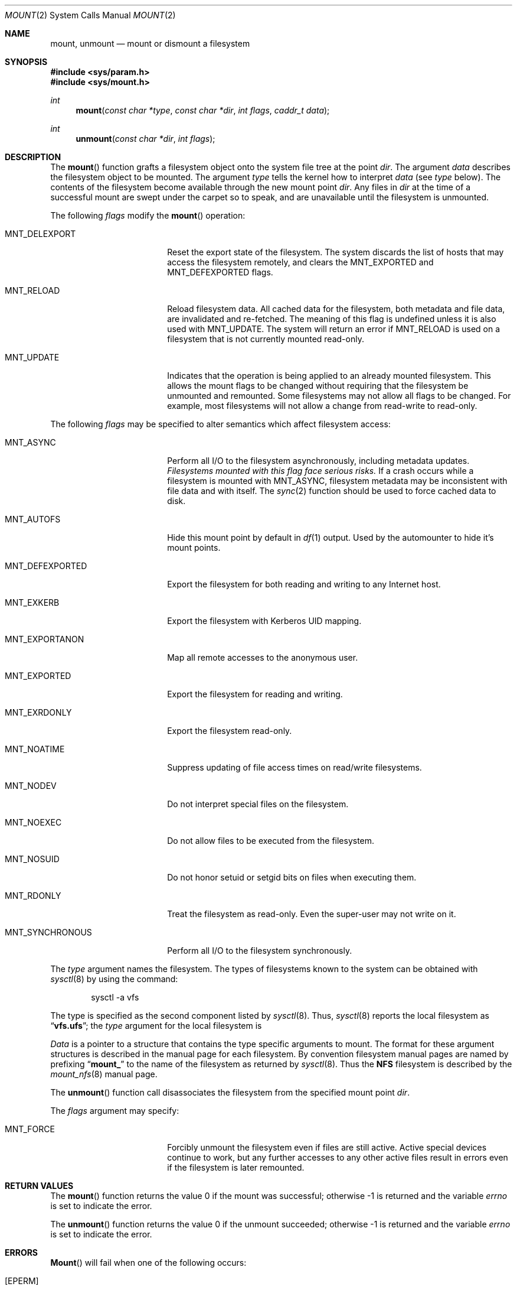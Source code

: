 .\"	BSDI mount.2,v 2.6 1999/09/15 01:36:44 jch Exp
.\"
.\" Copyright (c) 1980, 1989, 1993
.\"	The Regents of the University of California.  All rights reserved.
.\"
.\" Redistribution and use in source and binary forms, with or without
.\" modification, are permitted provided that the following conditions
.\" are met:
.\" 1. Redistributions of source code must retain the above copyright
.\"    notice, this list of conditions and the following disclaimer.
.\" 2. Redistributions in binary form must reproduce the above copyright
.\"    notice, this list of conditions and the following disclaimer in the
.\"    documentation and/or other materials provided with the distribution.
.\" 3. All advertising materials mentioning features or use of this software
.\"    must display the following acknowledgement:
.\"	This product includes software developed by the University of
.\"	California, Berkeley and its contributors.
.\" 4. Neither the name of the University nor the names of its contributors
.\"    may be used to endorse or promote products derived from this software
.\"    without specific prior written permission.
.\"
.\" THIS SOFTWARE IS PROVIDED BY THE REGENTS AND CONTRIBUTORS ``AS IS'' AND
.\" ANY EXPRESS OR IMPLIED WARRANTIES, INCLUDING, BUT NOT LIMITED TO, THE
.\" IMPLIED WARRANTIES OF MERCHANTABILITY AND FITNESS FOR A PARTICULAR PURPOSE
.\" ARE DISCLAIMED.  IN NO EVENT SHALL THE REGENTS OR CONTRIBUTORS BE LIABLE
.\" FOR ANY DIRECT, INDIRECT, INCIDENTAL, SPECIAL, EXEMPLARY, OR CONSEQUENTIAL
.\" DAMAGES (INCLUDING, BUT NOT LIMITED TO, PROCUREMENT OF SUBSTITUTE GOODS
.\" OR SERVICES; LOSS OF USE, DATA, OR PROFITS; OR BUSINESS INTERRUPTION)
.\" HOWEVER CAUSED AND ON ANY THEORY OF LIABILITY, WHETHER IN CONTRACT, STRICT
.\" LIABILITY, OR TORT (INCLUDING NEGLIGENCE OR OTHERWISE) ARISING IN ANY WAY
.\" OUT OF THE USE OF THIS SOFTWARE, EVEN IF ADVISED OF THE POSSIBILITY OF
.\" SUCH DAMAGE.
.\"
.\"     @(#)mount.2	8.3 (Berkeley) 5/24/95
.\"
.Dd January 27, 1997
.Dt MOUNT 2
.Os BSD 4
.Sh NAME
.Nm mount ,
.Nm unmount
.Nd mount or dismount a filesystem
.Sh SYNOPSIS
.Fd #include <sys/param.h>
.Fd #include <sys/mount.h>
.Ft int
.Fn mount "const char *type" "const char *dir" "int flags" "caddr_t data"
.Ft int
.Fn unmount "const char *dir" "int flags"
.Sh DESCRIPTION
The
.Fn mount
function grafts
a filesystem object onto the system file tree
at the point
.Fa dir .
The argument
.Fa data
describes the filesystem object to be mounted.
The argument
.Fa type
tells the kernel how to interpret
.Fa data
(see
.Fa type
below).
The contents of the filesystem
become available through the new mount point
.Fa dir .
Any files in
.Fa dir
at the time
of a successful mount are swept under the carpet so to speak, and
are unavailable until the filesystem is unmounted.
.Pp
The following
.Fa flags
modify the
.Fn mount
operation:
.Bl -tag -width MNT_SYNCHRONOUS_
.It Dv MNT_DELEXPORT
Reset the export state of the filesystem.
The system discards the list of hosts that may access the filesystem remotely,
and clears the
.Dv MNT_EXPORTED
and
.Dv MNT_DEFEXPORTED
flags.
.It Dv MNT_RELOAD
Reload filesystem data.
All cached data for the filesystem,
both metadata and file data,
are invalidated and re-fetched.
The meaning of this flag is undefined
unless it is also used with
.Dv MNT_UPDATE .
The system will return an error if
.Dv MNT_RELOAD
is used on a filesystem that is not currently mounted read-only.
.It Dv MNT_UPDATE
Indicates that the operation is being applied 
to an already mounted filesystem.
This allows the mount flags to be changed without requiring
that the filesystem be unmounted and remounted.
Some filesystems may not allow all flags to be changed.
For example,
most filesystems will not allow a change from read-write to read-only.
.El
.Pp
The following
.Fa flags
may be specified to
alter semantics which affect filesystem access:
.Bl -tag -width MNT_SYNCHRONOUS_
.It Dv MNT_ASYNC
Perform all I/O to the filesystem asynchronously,
including metadata updates.
.Em "Filesystems mounted with this flag face serious risks."
If a crash occurs while a filesystem is mounted with
.Dv MNT_ASYNC ,
filesystem metadata may be inconsistent with file data and with itself.
The
.Xr sync 2
function should be used to force cached data to disk.
.It Dv MNT_AUTOFS
Hide this mount point by default in
.Xr df 1
output.
Used by the automounter to hide it's mount points.
.It Dv MNT_DEFEXPORTED
Export the filesystem for both reading and writing to any Internet host.
.It Dv MNT_EXKERB
Export the filesystem with Kerberos UID mapping.
.It Dv MNT_EXPORTANON
Map all remote accesses to the anonymous user.
.It Dv MNT_EXPORTED
Export the filesystem for reading and writing.
.It Dv MNT_EXRDONLY
Export the filesystem read-only.
.It Dv MNT_NOATIME
Suppress updating of file access times on read/write filesystems.
.It Dv MNT_NODEV
Do not interpret special files on the filesystem.
.It Dv MNT_NOEXEC
Do not allow files to be executed from the filesystem.
.It Dv MNT_NOSUID
Do not honor setuid or setgid bits on files when executing them.
.It Dv MNT_RDONLY
Treat the filesystem as read-only.
Even the super-user may not write on it.
.It Dv MNT_SYNCHRONOUS
Perform all I/O to the filesystem synchronously.
.El
.Pp
The
.Fa type
argument names the filesystem.
The types of filesystems known to the system can be obtained with
.Xr sysctl 8
by using the command:
.Bd -literal -offset indent
sysctl -a vfs
.Ed
.Pp
The type is specified as the second component listed by
.Xr sysctl 8 .
Thus,
.Xr sysctl 8
reports the local filesystem as
.Dq Li vfs.ufs ;
the
.Fa type
argument for the local filesystem is
.Li "\"ufs\"" .
.Pp
.Fa Data
is a pointer to a structure that contains the type
specific arguments to mount.
The format for these argument structures is described in the
manual page for each filesystem.
By convention filesystem manual pages are named
by prefixing
.Dq Li mount_
to the name of the filesystem as returned by
.Xr sysctl 8 .
Thus the
.Nm NFS
filesystem is described by the
.Xr mount_nfs 8
manual page.
.Pp
The
.Fn unmount
function call disassociates the filesystem from the specified
mount point
.Fa dir .
.Pp
The
.Fa flags
argument may specify:
.Bl -tag -width MNT_SYNCHRONOUS_
.It Dv MNT_FORCE
Forcibly unmount the filesystem even if files are
still active.
Active special devices continue to work,
but any further accesses to any other active files result in errors
even if the filesystem is later remounted.
.El
.Sh RETURN VALUES
The
.Fn mount
function returns the value 0 if the mount was successful;
otherwise -1 is returned
and the variable
.Va errno
is set to indicate the error.
.Pp
The
.Fn unmount
function returns the value 0 if the unmount succeeded;
otherwise -1 is returned
and the variable
.Va errno
is set to indicate the error.
.Sh ERRORS
.Fn Mount
will fail when one of the following occurs:
.Bl -tag -width [ENOTBLK]
.It Bq Er EPERM
The caller is not the super-user and does not have
the necessary read and/or write permissions on the
mounted from device or does not own the mount point.
.It Bq Er ENAMETOOLONG
A component of a pathname exceeded 255 characters,
or the entire length of a path name exceeded 1023 characters.
.It Bq Er ELOOP
Too many symbolic links were encountered in translating a pathname.
.It Bq Er ENOENT
A component of
.Fa dir
does not exist.
.It Bq Er ENOTDIR
A component of
.Fa name
is not a directory,
or a path prefix of filesystem-specific special file
is not a directory.
.It Bq Er EINVAL
A pathname contains a character with the high-order bit set,
or a pathname containing a symbolic link was specified.
.It Bq Er EBUSY
Another process currently holds a reference to
.Fa dir .
.It Bq Er EFAULT
.Fa Dir
points outside the process's allocated address space.
.El
.Pp
The following errors can occur for a
.Em ufs
filesystem mount:
.Bl -tag -width [ENOTBLK]
.It Bq Er ENODEV
A component of ufs_args
.Fa fspec
does not exist.
.It Bq Er ENOTBLK
.Fa Fspec
is not a block device.
.It Bq Er ENXIO
The major device number of 
.Fa fspec
is out of range (this indicates no device driver exists
for the associated hardware).
.It Bq Er EBUSY
.Fa Fspec
is already mounted.
.It Bq Er EMFILE
No space remains in the mount table.
.It Bq Er EINVAL
The super block for the filesystem had a bad magic
number or an out of range block size.
If doing an update to set the root device,
the incorrect device has been specified.
.It Bq Er ENOMEM
Not enough memory was available to read the cylinder
group information for the filesystem.
.It Bq Er EIO
An I/O error occurred while reading the super block or
cylinder group information.
.It Bq Er ENOSPC
An attempt has been made to mount an unclean filesystem for writing.
.It Bq Er EROFS
An attempt has been made to mount a filesystem for writing
from a device that currently supports only reading.
.It Bq Er EFAULT
.Fa Fspec
points outside the process's allocated address space.
.El
.Pp
The following errors can occur for a
.Em nfs
filesystem mount:
.Bl -tag -width [ENOTBLK]
.It Bq Er ETIMEDOUT
.Em NFS
timed out trying to contact the server.
.It Bq Er EFAULT
Some part of the information described by nfs_args
points outside the process's allocated address space.
.El
.Pp
The following errors can occur for a
.Em mfs
filesystem mount:
.Bl -tag -width [ENOTBLK]
.It Bq Er EMFILE
No space remains in the mount table.
.It Bq Er EINVAL
The super block for the filesystem had a bad magic
number or an out of range block size.
.It Bq Er ENOMEM
Not enough memory was available to read the cylinder
group information for the filesystem.
.It Bq Er EIO
A paging error occurred while reading the super block or
cylinder group information.
.It Bq Er EFAULT
.Em Name
points outside the process's allocated address space.
.El
.Pp
The
.Fn unmount
function may fail with one of the following errors:
.Bl -tag -width [ENOTBLK]
.It Bq Er EPERM
The caller is not the super-user or is not the user that did the mount.
.It Bq Er ENOTDIR
A component of the path is not a directory.
.It Bq Er EINVAL
The pathname contains a character with the high-order bit set.
.It Bq Er ENAMETOOLONG
A component of a pathname exceeded 255 characters,
or an entire path name exceeded 1023 characters.
.It Bq Er ELOOP
Too many symbolic links were encountered in translating the pathname.
.It Bq Er EINVAL
The requested directory is not in the mount table.
.It Bq Er EBUSY
A process is holding a reference to a file located
on the filesystem.
.It Bq Er EIO
An I/O error occurred while writing cached filesystem information.
.It Bq Er EFAULT
.Fa Dir
points outside the process's allocated address space.
.El
.Pp
A
.Em ufs
or
.Em mfs
mount can also fail if the maximum number of filesystems are currently
mounted.
.Sh SEE ALSO
.Xr mount 8 ,
.Xr umount 8 ,
.Xr statfs 2 ,
.Xr sysctl 8
.Sh BUGS
Some of the error codes need translation to more obvious messages.
.Pp
.Dv MNT_ASYNC
and
.Dv MNT_SYNCHRONOUS
are annoyingly inconsistent names.
.Sh HISTORY
.Fn Mount
and
.Fn unmount
function calls appeared in Version 6 AT&T UNIX.
